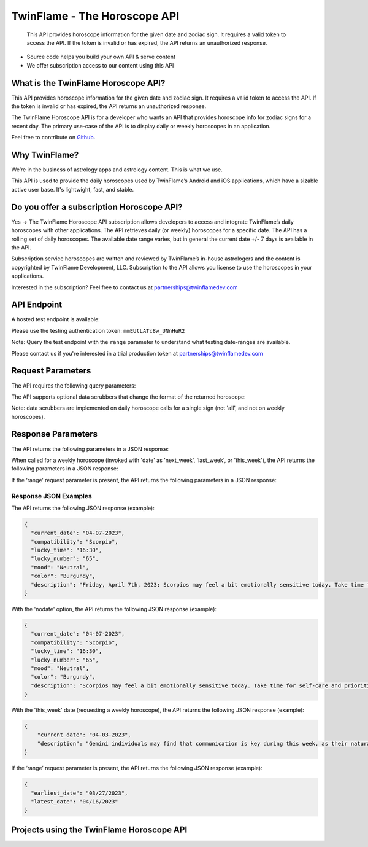 
#################################
TwinFlame - The Horoscope API 
#################################
 This API provides horoscope information for the given date and zodiac sign. It requires a valid token to access the API. If the token is invalid or has expired, the API returns an unauthorized response.
 
 .. image:: https://img.shields.io/github/v/release/TwinFlame-Development/horoscopeAPI
   :alt: GitHub release (latest by date)
 .. image:: https://img.shields.io/github/languages/top/TwinFlame-Development/horoscopeAPI
   :alt: GitHub top language
 .. image:: https://img.shields.io/github/languages/code-size/TwinFlame-Development/horoscopeAPI
   :alt: GitHub code size in bytes
 .. image:: https://img.shields.io/github/stars/TwinFlame-Development/horoscopeAPI
   :alt: GitHub Repo stars
     
 
.. image:: https://firebasestorage.googleapis.com/v0/b/twinflame.appspot.com/o/github%2FTFhoroscopeAPIbanner.png?alt=media&token=7289276f-e1b7-46f3-8537-1962bd64c519
   :height: 412px
   :width: 898px
   :alt: twinflame horoscope api logo
   :align: center

- Source code helps you build your own API & serve content
- We offer subscription access to our content using this API

What is the TwinFlame Horoscope API?
==============
This API provides horoscope information for the given date and zodiac sign. It requires a valid token to access the API. If the token is invalid or has expired, the API returns an unauthorized response.

The TwinFlame Horoscope API is for a developer who wants an API that provides horoscope info for zodiac signs for a recent day.  The primary use-case of the API is to display daily or weekly horoscopes in an application.

Feel free to contribute on `Github <https://github.com/TwinFlame-Development/horoscopeAPI>`_.

Why TwinFlame?
==========
We’re in the business of astrology apps and astrology content. This is what we use. 

This API is used to provide the daily horoscopes used by TwinFlame’s Android and iOS applications, which have a sizable active user base. It's lightwight, fast, and stable.

Do you offer a subscription Horoscope API?
==============
Yes -> The TwinFlame Horoscope API subscription allows developers to access and integrate TwinFlame’s daily horoscopes with other applications. The API retrieves daily (or weekly) horoscopes for a specific date.  The API has a rolling set of daily horoscopes.  The available date range varies, but in general the current date +/- 7 days is available in the API.

Subscription service horoscopes are written and reviewed by TwinFlame’s in-house astrologers and the content is copyrighted by TwinFlame Development, LLC.  Subscription to the API allows you license to use the horoscopes in your applications.

Interested in the subscription? Feel free to contact us at partnerships@twinflamedev.com

API Endpoint 
==========
A hosted test endpoint is available:

.. raw:: html

   <table> 
    <tr>
      <th>Method</th>
      <th>URL</th>
    </tr>
    <tr>
      <td>GET</td>
      <td>https://us-central1-tf-natal.cloudfunctions.net/horoscopeapi_test</td>
    </tr>
     
    </table>
    
Please use the testing authentication token:
``mmEUtLATc8w_UNnHuR2``

Note: Query the test endpoint with the ``range`` parameter to understand what testing date-ranges are available.

Please contact us if you're interested in a trial production token at partnerships@twinflamedev.com


Request Parameters
==========
The API requires the following query parameters:

.. raw:: html

   <table> 
    <tr>
      <th>Parameter</th>
      <th>Required</th>
      <th>Description</th>
    </tr>
    <tr>
      <td>‘date’</td>
      <td>Yes</td>
      <td>The date for which to retrieve the horoscope information. The date format should be MM-DD-YYYY or ‘today’, ‘tomorrow’, ‘yesterday’ or 'this_week', 'last_week', 'next_week'.</td>
    </tr>
    <tr>
      <td>‘sign’</td>
      <td>Yes</td>
      <td>The zodiac sign for which to retrieve the horoscope information. The sign should be in lowercase. Alternatively this can be 'all' to return all sign horoscopes for a given date.</td>
    </tr>
    <tr>
      <td>‘token’</td>
      <td>Yes</td>
      <td>The authentication token to access the API.</td>
    </tr>
    <tr>
      <td>‘range’</td>
      <td>No</td>
      <td>An optional parameter that, when present, returns the earliest and latest dates for which horoscope information is available.</td>
    </tr>
   
    </table>

The API supports optional data scrubbers that change the format of the returned horoscope:

.. raw:: html

   <table> 
    <tr>
      <th>Parameter</th>
      <th>Required</th>
      <th>Description</th>
    </tr>
    <tr>
      <td>‘nodate’</td>
      <td>No</td>
      <td>An optional parameter that, when present, invokes a data scrubber on the returned description. We use the scrubber in our hosted solution to strip the horoscopes of the leading date qualifer.</td>
    </tr>
    <tr>
      <td>‘nohistory’</td>
      <td>No</td>
      <td>An optional parameter that, when present, invokes a data scrubber on the returned description. We use the scrubber in our hosted solution to strip the horoscopes of the historical event reference(s).</td>
    </tr>
    <tr>
      <td>‘shorthoro’</td>
      <td>No</td>
      <td>An optional parameter that, when present, invokes a data scrubber on the returned description. We use the scrubber in our hosted solution to return a short horoscope, with no leading date qualifer and no historical reference(s).</td>
    </tr>
   
    </table>

Note: data scrubbers are implemented on daily horoscope calls for a single sign (not 'all', and not on weekly horoscopes).

Response Parameters
==========
The API returns the following parameters in a JSON response:

.. raw:: html

   <table> 
    <tr>
      <th>Parameter</th>
      <th>Type</th>
      <th>Description</th>
    </tr>
    <tr>
      <td>‘current_date’</td>
      <td>String</td>
      <td>The date associated with the horoscope information.</td>
    </tr>
     <tr>
      <td>‘lucky_time’</td>
      <td>String</td>
      <td>A lucky time for the date requested.</td>
    </tr>
    <tr>
      <td>‘lucky_number’</td>
      <td>String</td>
      <td>A lucky number for the date requested.</td>
    </tr>
     <tr>
      <td>‘mood’</td>
      <td>String</td>
      <td>A mood of the day for the requested date.</td>
    </tr>
    <tr>
      <td>‘color’</td>
      <td>String</td>
      <td>A color of the day for the requested date.</td>
    </tr>
    <tr>
      <td>‘description’</td>
      <td>String</td>
      <td>A horoscope for the requested date and sign.</td>
    </tr>
   </table>

When called for a weekly horoscope (invoked with 'date' as 'next_week', 'last_week', or 'this_week'), the API returns the following parameters in a JSON response:

.. raw:: html

   <table> 
    <tr>
      <th>Parameter</th>
      <th>Type</th>
      <th>Description</th>
    </tr>
    <tr>
      <td>‘current_date’</td>
      <td>String</td>
      <td>The date associated with the horoscope information. This is the Monday of the requested weekly horoscope.</td>
    </tr>
    <tr>
      <td>‘description’</td>
      <td>String</td>
      <td>A weekly horoscope for the requested week and sign.</td>
    </tr>
   </table>
   
If the ‘range’ request parameter is present, the API returns the following parameters in a JSON response:

.. raw:: html

   <table> 
    <tr>
      <th>Parameter</th>
      <th>Type</th>
      <th>Description</th>
    </tr>
    <tr>
      <td>‘earliest_date’</td>
      <td>String</td>
      <td>The earliest date for which horoscope information is available.</td>
    </tr>
    <tr>
      <td>‘latest_date’</td>
      <td>String</td>
      <td>The latest date for which horoscope information is available.</td>
    </tr>
   
   </table>

Response JSON Examples
^^^^^^
The API returns the following JSON response (example):

.. code-block:: json

    {
      "current_date": "04-07-2023",
      "compatibility": "Scorpio",
      "lucky_time": "16:30",
      "lucky_number": "65",
      "mood": "Neutral",
      "color": "Burgundy",
      "description": "Friday, April 7th, 2023: Scorpios may feel a bit emotionally sensitive today. Take time for self-care and prioritize your own needs. On this day in 1994, the genocide in Rwanda began, reminding us of the importance of empathy and understanding towards others."
    }

With the 'nodate' option, the API returns the following JSON response (example):

.. code-block:: json

    {
      "current_date": "04-07-2023",
      "compatibility": "Scorpio",
      "lucky_time": "16:30",
      "lucky_number": "65",
      "mood": "Neutral",
      "color": "Burgundy",
      "description": "Scorpios may feel a bit emotionally sensitive today. Take time for self-care and prioritize your own needs. On this day in 1994, the genocide in Rwanda began, reminding us of the importance of empathy and understanding towards others."
    }


With the 'this_week' date (requesting a weekly horoscope), the API returns the following JSON response (example):

.. code-block:: json

   {
       "current_date": "04-03-2023",
       "description": "Gemini individuals may find that communication is key during this week, as their natural talent for networking and connecting with others may be highlighted. This may be a good time to focus on strengthening relationships with loved ones and colleagues, as well as networking with new acquaintances. However, it may also be important to balance social activities with alone time to recharge and reflect."
   }

If the ‘range’ request parameter is present, the API returns the following JSON response (example):

.. code-block:: json

    {
      "earliest_date": "03/27/2023",
      "latest_date": "04/16/2023"
    }

Projects using the TwinFlame Horoscope API
========================

.. raw:: html

   <table> 
    <tr>
      <th>Project</th>
      <th>Type</th>
      <th>Description</th>
    </tr>
    <tr>
      <td>
        <a href="https://apps.apple.com/us/app/twinflame/id1461412482?ls=1">TwinFlame for Apple</a>
      </td>
      <td>iOS</td>
      <td>TwinFlame astrology app for iOS, iPadOS, & tvOS.</td>
    </tr>
    <tr>
      <td>
        <a href="https://play.google.com/store/apps/details?id=com.twinflamedev.twinflame">TwinFlame for Android</a>
      </td>
      <td>Android</td>
      <td>TwinFlame astrology app for Android phones & tablets.</td>
    </tr>
    
    
    </table>






